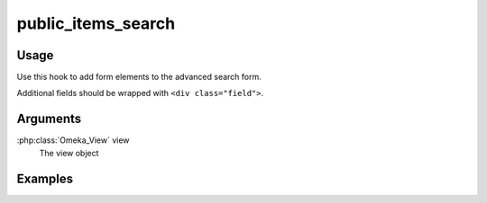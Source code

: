 ###################
public_items_search
###################

*****
Usage
*****

Use this hook to add form elements to the advanced search form.

Additional fields should be wrapped with ``<div class="field">``.

*********
Arguments
*********

:php:class:`Omeka_View` view
    The view object

********
Examples
********



